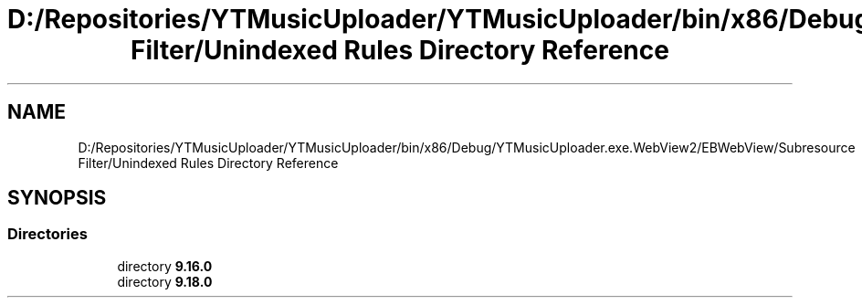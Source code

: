 .TH "D:/Repositories/YTMusicUploader/YTMusicUploader/bin/x86/Debug/YTMusicUploader.exe.WebView2/EBWebView/Subresource Filter/Unindexed Rules Directory Reference" 3 "Thu Dec 31 2020" "YT Music Uploader" \" -*- nroff -*-
.ad l
.nh
.SH NAME
D:/Repositories/YTMusicUploader/YTMusicUploader/bin/x86/Debug/YTMusicUploader.exe.WebView2/EBWebView/Subresource Filter/Unindexed Rules Directory Reference
.SH SYNOPSIS
.br
.PP
.SS "Directories"

.in +1c
.ti -1c
.RI "directory \fB9\&.16\&.0\fP"
.br
.ti -1c
.RI "directory \fB9\&.18\&.0\fP"
.br
.in -1c
